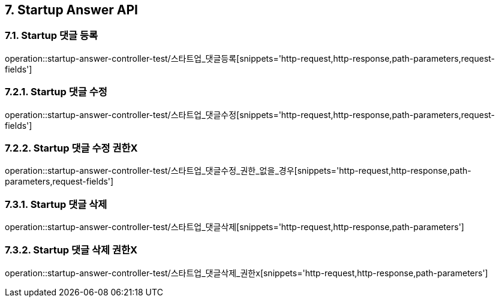 [[Startup-Answer-API]]
== 7. Startup Answer API

[[스타트업_댓글_등록]]
=== 7.1. Startup 댓글 등록
operation::startup-answer-controller-test/스타트업_댓글등록[snippets='http-request,http-response,path-parameters,request-fields']

[[스타트업_댓글_수정]]
=== 7.2.1. Startup 댓글 수정
operation::startup-answer-controller-test/스타트업_댓글수정[snippets='http-request,http-response,path-parameters,request-fields']

[[스타트업_댓글_수정_권한X]]
=== 7.2.2. Startup 댓글 수정 권한X
operation::startup-answer-controller-test/스타트업_댓글수정_권한_없을_경우[snippets='http-request,http-response,path-parameters,request-fields']

[[스타트업_댓글_삭제]]
=== 7.3.1. Startup 댓글 삭제
operation::startup-answer-controller-test/스타트업_댓글삭제[snippets='http-request,http-response,path-parameters']

[[스타트업_댓글_삭제_권한X]]
=== 7.3.2. Startup 댓글 삭제 권한X
operation::startup-answer-controller-test/스타트업_댓글삭제_권한x[snippets='http-request,http-response,path-parameters']
